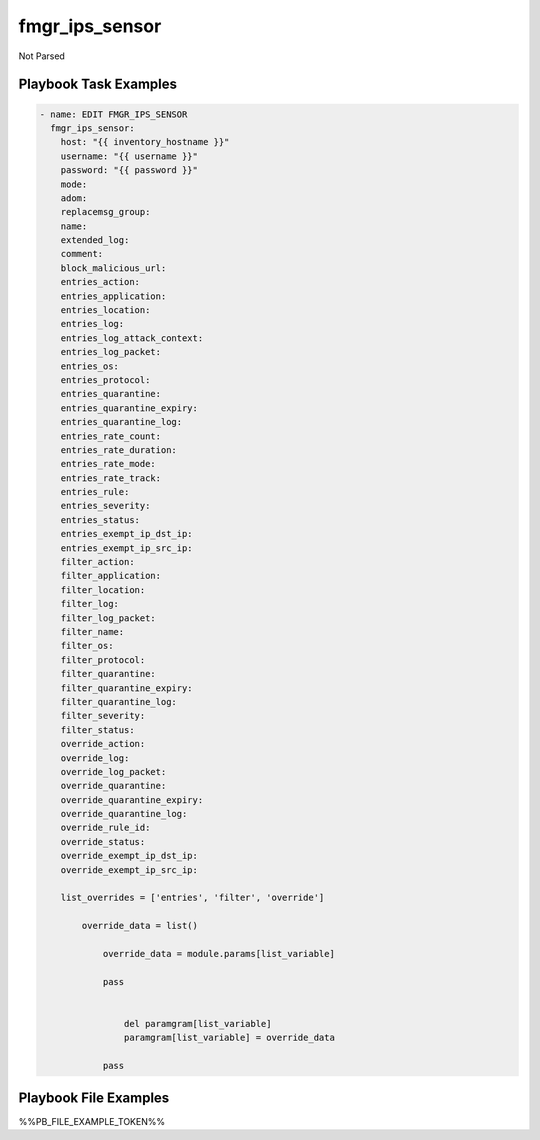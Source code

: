 ===============
fmgr_ips_sensor
===============

Not Parsed


Playbook Task Examples
----------------------

.. code-block:: yaml

    - name: EDIT FMGR_IPS_SENSOR
      fmgr_ips_sensor:
        host: "{{ inventory_hostname }}"
        username: "{{ username }}"
        password: "{{ password }}"
        mode:
        adom:
        replacemsg_group:
        name:
        extended_log:
        comment:
        block_malicious_url:
        entries_action:
        entries_application:
        entries_location:
        entries_log:
        entries_log_attack_context:
        entries_log_packet:
        entries_os:
        entries_protocol:
        entries_quarantine:
        entries_quarantine_expiry:
        entries_quarantine_log:
        entries_rate_count:
        entries_rate_duration:
        entries_rate_mode:
        entries_rate_track:
        entries_rule:
        entries_severity:
        entries_status:
        entries_exempt_ip_dst_ip:
        entries_exempt_ip_src_ip:
        filter_action:
        filter_application:
        filter_location:
        filter_log:
        filter_log_packet:
        filter_name:
        filter_os:
        filter_protocol:
        filter_quarantine:
        filter_quarantine_expiry:
        filter_quarantine_log:
        filter_severity:
        filter_status:
        override_action:
        override_log:
        override_log_packet:
        override_quarantine:
        override_quarantine_expiry:
        override_quarantine_log:
        override_rule_id:
        override_status:
        override_exempt_ip_dst_ip:
        override_exempt_ip_src_ip:
    
        list_overrides = ['entries', 'filter', 'override']
    
            override_data = list()
    
                override_data = module.params[list_variable]
    
                pass
    
    
                    del paramgram[list_variable]
                    paramgram[list_variable] = override_data
    
                pass



Playbook File Examples
----------------------

%%PB_FILE_EXAMPLE_TOKEN%%

